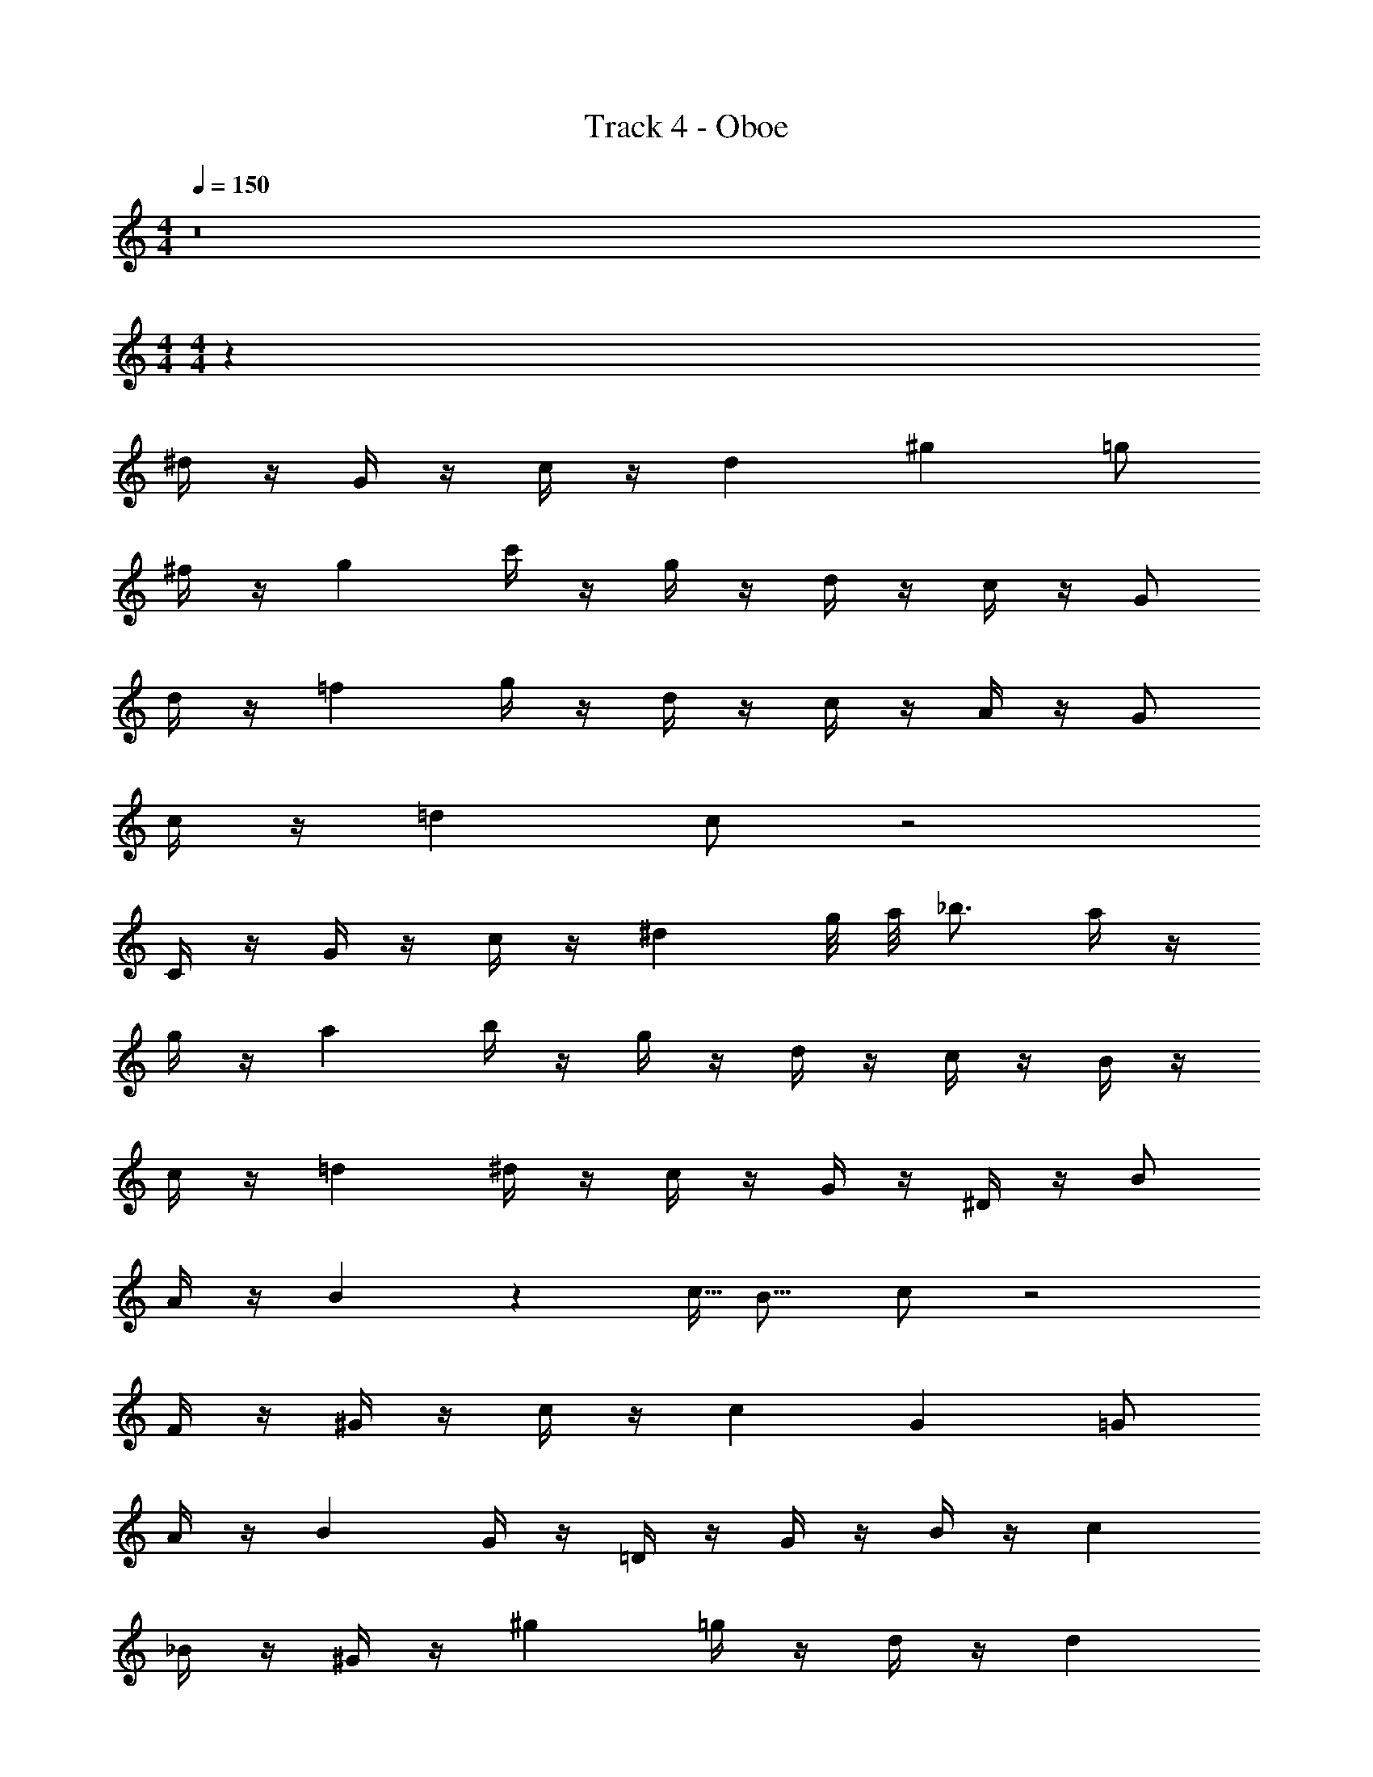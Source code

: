 X: 1
T: Track 4 - Oboe
Z: ABC Generated by Starbound Composer v0.8.7
L: 1/4
M: 4/4
Q: 1/4=150
K: C
z8 
M: 4/4
M: 4/4
z81/ 
^d/4 z/4 G/4 z/4 c/4 z/4 d ^g =g/ 
^f/4 z/4 g c'/4 z/4 g/4 z/4 d/4 z/4 c/4 z/4 G/ 
d/4 z/4 =f g/4 z/4 d/4 z/4 c/4 z/4 A/4 z/4 G/ 
c/4 z/4 =d c/ z2 
C/4 z/4 G/4 z/4 c/4 z/4 ^d g/8 a/8 _b3/4 a/4 z/4 
g/4 z/4 a b/4 z/4 g/4 z/4 d/4 z/4 c/4 z/4 B/4 z/4 
c/4 z/4 =d ^d/4 z/4 c/4 z/4 G/4 z/4 ^D/4 z/4 B/ 
A/4 z/4 B3/20 z/160 c5/32 B11/16 c/ z2 
F/4 z/4 ^G/4 z/4 c/4 z/4 c G =G/ 
A/4 z/4 B G/4 z/4 =D/4 z/4 G/4 z/4 B/4 z/4 c 
_B/4 z/4 ^G/4 z/4 ^g =g/4 z/4 d/4 z/4 d 
c/4 z/4 f/4 z/4 d4/3 z7/6 F/4 z/4 
G/4 z/4 c/4 z/4 c G =G/ A/4 z/4 
=B G/4 z/4 D/4 z/4 G/4 z/4 B/4 z/4 c 
_B/4 z/4 ^G/4 z/4 ^g b/4 z/4 c'/4 z/4 g/4 z/4 g/4 z/4 
f/4 z/4 d/4 z/4 =d4/3 z7/6 F/4 z/4 
G/4 z/4 c/4 z/4 c G =G/ A/4 z/4 
=B G/4 z/4 D/4 z/4 G/4 z/4 B/4 z/4 c 
_B/4 z/4 ^G/4 z/4 g =g/4 z/4 ^d/4 z/4 d 
c/4 z/4 f/4 z/4 d4/3 z7/6 F/4 z/4 
G/4 z/4 c/4 z/4 f g5/32 ^g27/32 =g/4 z/4 =d/4 z/4 
=B =G d5/32 z/96 ^d13/84 z5/28 =d/4 z/4 c/4 z/4 B/4 z/4 
c/4 z/4 d/4 z/4 ^d c B/4 z/4 c/4 z/4 
=d c/ 
